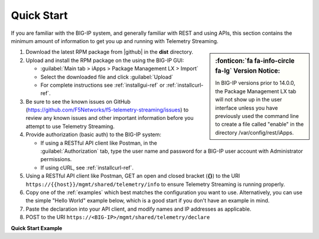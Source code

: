 Quick Start
===========

If you are familiar with the BIG-IP system, and generally familiar with REST and
using APIs, this section contains the minimum amount of information to get you
up and running with Telemetry Streaming.

.. sidebar:: :fonticon:`fa fa-info-circle fa-lg` Version Notice:

   In BIG-IP versions prior to 14.0.0, the Package Management LX tab will not show up in the user interface unless you have previously used the command line to create a file called "enable" in the directory /var/config/rest/iApps.

#. Download the latest RPM package from |github| in the **dist** directory.
#. Upload and install the RPM package on the using the BIG-IP GUI:

   - :guilabel:`Main tab > iApps > Package Management LX > Import`
   - Select the downloaded file and click :guilabel:`Upload`
   - For complete instructions see :ref:`installgui-ref` or
     :ref:`installcurl-ref`.

#. Be sure to see the known issues on GitHub (https://github.com/F5Networks/f5-telemetry-streaming/issues) to review any known issues and other important information before you attempt to use Telemetry Streaming.

#. Provide authorization (basic auth) to the BIG-IP system:  

   - If using a RESTful API client like Postman, in the :guilabel:`Authorization` tab, type the user name and password for a BIG-IP user account with Administrator permissions.
   - If using cURL, see :ref:`installcurl-ref`.

#. Using a RESTful API client like Postman, GET an open and
   closed bracket (**{}**) to the URI
   ``https://{{host}}/mgmt/shared/telemetry/info`` to ensure Telemetry Streaming is running
   properly.

#. Copy one of the :ref:`examples` which best matches the configuration you want
   to use.  Alternatively, you can use the simple "Hello World" example below,
   which is a good start if you don't have an example in mind.

#. Paste the declaration into your API client, and modify names and IP addresses
   as applicable.

#. POST to the URI ``https://<BIG-IP>/mgmt/shared/telemetry/declare``

**Quick Start Example**

.. code-block:: json
   :linenos:

    {
        "class": "Telemetry",
        "controls": {
            "class": "Controls",
            "logLevel": "info"
        },
        "My_Poller": {
            "class": "Telemetry_System_Poller",
            "interval": 60
        },
        "My_Listener": {
            "class": "Telemetry_Listener",
            "port": 6514
        },
        "My_Consumer": {
            "class": "Telemetry_Consumer",
            "type": "Splunk",
            "host": "192.0.2.1",
            "protocol": "https",
            "port": "8088",
            "passphrase": {
                "cipherText": "apikey"
            }
        }
    }


    
.. |github| raw:: html

   <a href="https://github.com/F5Networks/f5-telemetry-streaming" target="_blank">F5 Telemetry Streaming site on GitHub</a>

